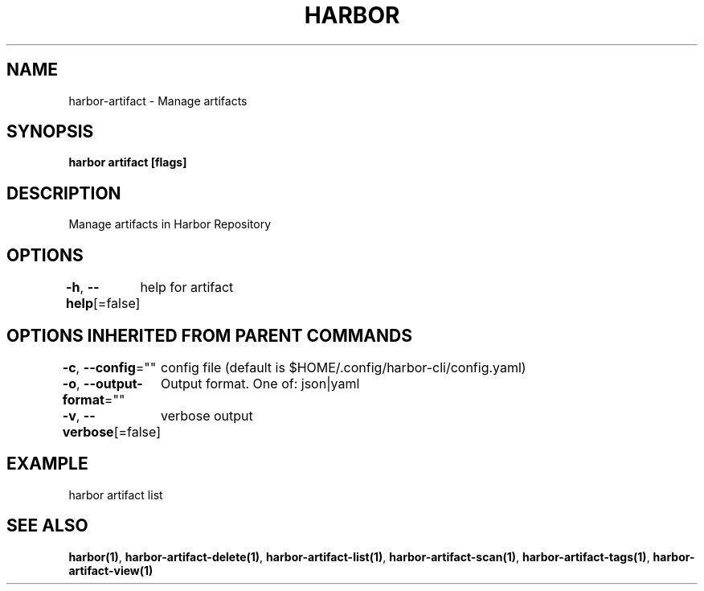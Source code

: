 .nh
.TH "HARBOR" "1"  "Harbor Community" "Harbor User Manuals"

.SH NAME
harbor-artifact - Manage artifacts


.SH SYNOPSIS
\fBharbor artifact [flags]\fP


.SH DESCRIPTION
Manage artifacts in Harbor Repository


.SH OPTIONS
\fB-h\fP, \fB--help\fP[=false]
	help for artifact


.SH OPTIONS INHERITED FROM PARENT COMMANDS
\fB-c\fP, \fB--config\fP=""
	config file (default is $HOME/.config/harbor-cli/config.yaml)

.PP
\fB-o\fP, \fB--output-format\fP=""
	Output format. One of: json|yaml

.PP
\fB-v\fP, \fB--verbose\fP[=false]
	verbose output


.SH EXAMPLE
.EX
  harbor artifact list
.EE


.SH SEE ALSO
\fBharbor(1)\fP, \fBharbor-artifact-delete(1)\fP, \fBharbor-artifact-list(1)\fP, \fBharbor-artifact-scan(1)\fP, \fBharbor-artifact-tags(1)\fP, \fBharbor-artifact-view(1)\fP